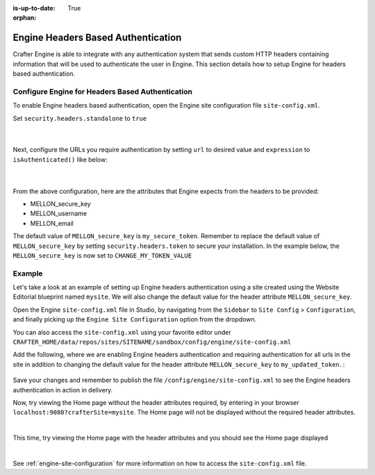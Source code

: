 :is-up-to-date: True

:orphan:

.. document does not appear in any toctree, this file is referenced
   use :orphan: File-wide metadata option to get rid of WARNING: document isn't included in any toctree for now

.. index:: Engine Headers Based Authentication

.. _engine-headers-authentication:

===================================
Engine Headers Based Authentication
===================================

Crafter Engine is able to integrate with any authentication system that sends custom HTTP headers containing information that will be used to authenticate the user in Engine.  This section details how to setup Engine for headers based authentication.

-------------------------------------------------
Configure Engine for Headers Based Authentication
-------------------------------------------------

To enable Engine headers based authentication, open the Engine site configuration file ``site-config.xml``.

Set ``security.headers.standalone`` to ``true``

   .. code-block:: xml
      :caption: Engine Site Configuration  - Enable headers authentication
      :emphasize-lines: 4

      <security>
        ...
        <headers>
          <standalone>true</standalone>
        </headers>
      </security>

   |

Next, configure the URLs you require authentication by setting ``url`` to desired value and ``expression`` to ``isAuthenticated()`` like below:

   .. code-block:: xml
      :caption: Engine Site Configuration  - Enable headers authentication
      :emphasize-lines: 3-6

      <security>
        <urlRestrictions>
          <restriction>
            <url>/**</url>
            <expression>isAuthenticated()</expression>
          </restriction>
        </urlRestrictions>
        ...
      </security>

   |

From the above configuration, here are the attributes that Engine expects from the headers to be provided:

- MELLON_secure_key
- MELLON_username
- MELLON_email

The default value of ``MELLON_secure_key`` is ``my_secure_token``.  Remember to replace the default value of ``MELLON_secure_key`` by setting ``security.headers.token`` to secure your installation.  In the example below, the ``MELLON_secure_key`` is now set to ``CHANGE_MY_TOKEN_VALUE``

   .. code-block:: xml
      :caption: Engine Site Configuration  - Enable headers authentication
      :emphasize-lines: 4

      <security>
      ...
        <headers>
          <token>CHANGE_MY_TOKEN_VALUE</token>
        </headers>
      </security>

-------
Example
-------

Let's take a look at an example of setting up Engine headers authentication using a site created using the Website Editorial blueprint named ``mysite``.  We will also change the default value for the header attribute ``MELLON_secure_key``.

Open the Engine ``site-config.xml`` file in Studio, by navigating from the ``Sidebar`` to ``Site Config`` > ``Configuration``, and finally picking up the ``Engine Site Configuration`` option from the dropdown.

You can also access the ``site-config.xml`` using your favorite editor under ``CRAFTER_HOME/data/repos/sites/SITENAME/sandbox/config/engine/site-config.xml``

Add the following, where we are enabling Engine headers authentication and requiring authentication for all urls in the site in addition to changing the default value for the header attribute ``MELLON_secure_key`` to ``my_updated_token``. :

   .. code-block:: xml
      :caption: Engine Site Configuration  - Enable headers authentication

      <?xml version="1.0" encoding="UTF-8"?>
      <site>
        <version>2</version>
        <security>
          <urlRestrictions>
            <restriction>
              <url>/**</url>
              <expression>isAuthenticated()</expression>
            </restriction>
          </urlRestrictions>
          <headers>
            <standalone>true</standalone>
            <token>my_updated_token</token>
          </headers>
        </security>
      </site>

Save your changes and remember to publish the file ``/config/engine/site-config.xml`` to see the Engine headers authentication in action in delivery.

Now, try viewing the Home page without the header attributes required, by entering in your browser ``localhost:9080?crafterSite=mysite``.  The Home page will not be displayed without the required header attributes.

.. image:: /_static/images/site-admin/engine-headers-delivery-not-sent.jpg
   :align: center
   :width: 75%
   :alt: Website Editorial Home Page view without the headers sent

|

This time, try viewing the Home page with the header attributes and you should see the Home page displayed

.. image:: /_static/images/site-admin/engine-headers-delivery-sent.jpg
   :align: center
   :width: 75%
   :alt: Website Editorial Home Page view with the headers sent

|

See :ref:`engine-site-configuration` for more information on how to access the ``site-config.xml`` file.